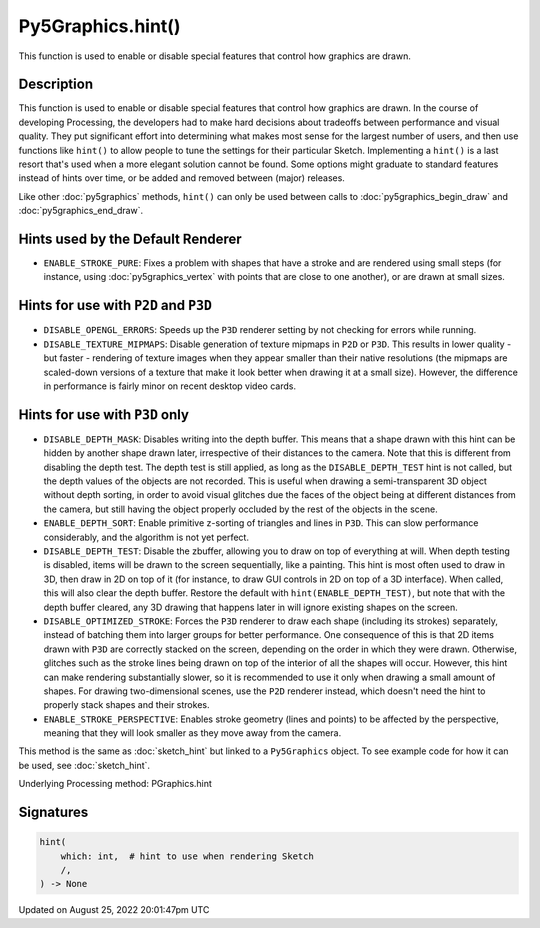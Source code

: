 Py5Graphics.hint()
==================

This function is used to enable or disable special features that control how graphics are drawn.

Description
-----------

This function is used to enable or disable special features that control how graphics are drawn. In the course of developing Processing, the developers had to make hard decisions about tradeoffs between performance and visual quality. They put significant effort into determining what makes most sense for the largest number of users, and then use functions like ``hint()`` to allow people to tune the settings for their particular Sketch. Implementing a ``hint()`` is a last resort that's used when a more elegant solution cannot be found. Some options might graduate to standard features instead of hints over time, or be added and removed between (major) releases.

Like other :doc:`py5graphics` methods, ``hint()`` can only be used between calls to :doc:`py5graphics_begin_draw` and :doc:`py5graphics_end_draw`.

Hints used by the Default Renderer
----------------------------------

* ``ENABLE_STROKE_PURE``: Fixes a problem with shapes that have a stroke and are rendered using small steps (for instance, using :doc:`py5graphics_vertex` with points that are close to one another), or are drawn at small sizes.

Hints for use with ``P2D`` and ``P3D``
--------------------------------------

* ``DISABLE_OPENGL_ERRORS``: Speeds up the ``P3D`` renderer setting by not checking for errors while running.
* ``DISABLE_TEXTURE_MIPMAPS``: Disable generation of texture mipmaps in ``P2D`` or ``P3D``. This results in lower quality - but faster - rendering of texture images when they appear smaller than their native resolutions (the mipmaps are scaled-down versions of a texture that make it look better when drawing it at a small size). However, the difference in performance is fairly minor on recent desktop video cards.


Hints for use with ``P3D`` only
-------------------------------

* ``DISABLE_DEPTH_MASK``: Disables writing into the depth buffer. This means that a shape drawn with this hint can be hidden by another shape drawn later, irrespective of their distances to the camera. Note that this is different from disabling the depth test. The depth test is still applied, as long as the ``DISABLE_DEPTH_TEST`` hint is not called, but the depth values of the objects are not recorded. This is useful when drawing a semi-transparent 3D object without depth sorting, in order to avoid visual glitches due the faces of the object being at different distances from the camera, but still having the object properly occluded by the rest of the objects in the scene.
* ``ENABLE_DEPTH_SORT``: Enable primitive z-sorting of triangles and lines in ``P3D``. This can slow performance considerably, and the algorithm is not yet perfect.
* ``DISABLE_DEPTH_TEST``: Disable the zbuffer, allowing you to draw on top of everything at will. When depth testing is disabled, items will be drawn to the screen sequentially, like a painting. This hint is most often used to draw in 3D, then draw in 2D on top of it (for instance, to draw GUI controls in 2D on top of a 3D interface). When called, this will also clear the depth buffer. Restore the default with ``hint(ENABLE_DEPTH_TEST)``, but note that with the depth buffer cleared, any 3D drawing that happens later in will ignore existing shapes on the screen.
* ``DISABLE_OPTIMIZED_STROKE``: Forces the ``P3D`` renderer to draw each shape (including its strokes) separately, instead of batching them into larger groups for better performance. One consequence of this is that 2D items drawn with ``P3D`` are correctly stacked on the screen, depending on the order in which they were drawn. Otherwise, glitches such as the stroke lines being drawn on top of the interior of all the shapes will occur. However, this hint can make rendering substantially slower, so it is recommended to use it only when drawing a small amount of shapes. For drawing two-dimensional scenes, use the ``P2D`` renderer instead, which doesn't need the hint to properly stack shapes and their strokes.
* ``ENABLE_STROKE_PERSPECTIVE``: Enables stroke geometry (lines and points) to be affected by the perspective, meaning that they will look smaller as they move away from the camera.

This method is the same as :doc:`sketch_hint` but linked to a ``Py5Graphics`` object. To see example code for how it can be used, see :doc:`sketch_hint`.

Underlying Processing method: PGraphics.hint

Signatures
------

.. code:: python

    hint(
        which: int,  # hint to use when rendering Sketch
        /,
    ) -> None
Updated on August 25, 2022 20:01:47pm UTC

